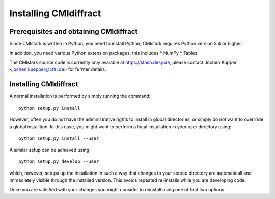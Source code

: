 Installing CMIdiffract
======================

Prerequisites and obtaining CMIdiffract
---------------------------------------

Since CMIstark is written in Python, you need to install Python; CMIstark requires Python version
3.4 or higher.

In addition, you need various Python extension packages, this includes
* NumPy
* Tables

The CMIstark source code is currently only avaiable at https://stash.desy.de, please contact Jochen
Küpper <jochen.kuepper@cfel.de> for furhter details.


Installing CMIdiffract
----------------------

A normal installation is performed by simply running the command::

  python setup.py install

However, often you do not have the administrative rights to install in global directories, or simply
do not want to overrride a global installtion. In this case, you might want to perform a local
installation in your user directory using::

  python setup.py install --user

A similar setup can be achieved using::

  python setup.py develop --user

which, however, setups up the installation in such a way that changes to your source directory are
automaticall and immediately visible through the installed version. This avoids repeated re-installs
while you are developing code.

Once you are satisfied with your changes you might consider to reinstall using one of first two
options.



.. comment
   Local Variables:
   coding: utf-8
   fill-column: 100
   truncate-lines: t
   End:

